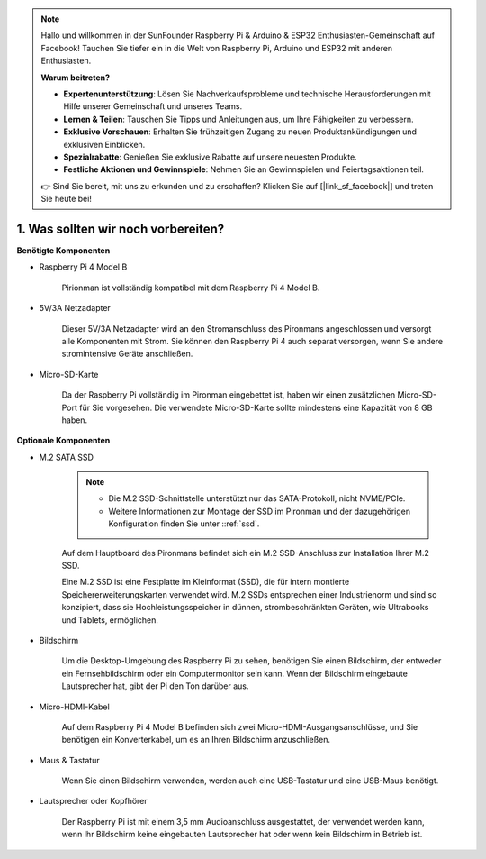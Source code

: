 .. note::

    Hallo und willkommen in der SunFounder Raspberry Pi & Arduino & ESP32 Enthusiasten-Gemeinschaft auf Facebook! Tauchen Sie tiefer ein in die Welt von Raspberry Pi, Arduino und ESP32 mit anderen Enthusiasten.

    **Warum beitreten?**

    - **Expertenunterstützung**: Lösen Sie Nachverkaufsprobleme und technische Herausforderungen mit Hilfe unserer Gemeinschaft und unseres Teams.
    - **Lernen & Teilen**: Tauschen Sie Tipps und Anleitungen aus, um Ihre Fähigkeiten zu verbessern.
    - **Exklusive Vorschauen**: Erhalten Sie frühzeitigen Zugang zu neuen Produktankündigungen und exklusiven Einblicken.
    - **Spezialrabatte**: Genießen Sie exklusive Rabatte auf unsere neuesten Produkte.
    - **Festliche Aktionen und Gewinnspiele**: Nehmen Sie an Gewinnspielen und Feiertagsaktionen teil.

    👉 Sind Sie bereit, mit uns zu erkunden und zu erschaffen? Klicken Sie auf [|link_sf_facebook|] und treten Sie heute bei!

1. Was sollten wir noch vorbereiten?
=======================================

**Benötigte Komponenten**

* Raspberry Pi 4 Model B

    Pirionman ist vollständig kompatibel mit dem Raspberry Pi 4 Model B.
* 5V/3A Netzadapter

    Dieser 5V/3A Netzadapter wird an den Stromanschluss des Pironmans angeschlossen und versorgt alle Komponenten mit Strom. Sie können den Raspberry Pi 4 auch separat versorgen, wenn Sie andere stromintensive Geräte anschließen.

* Micro-SD-Karte

    Da der Raspberry Pi vollständig im Pironman eingebettet ist, haben wir einen zusätzlichen Micro-SD-Port für Sie vorgesehen. Die verwendete Micro-SD-Karte sollte mindestens eine Kapazität von 8 GB haben.

**Optionale Komponenten**

* M.2 SATA SSD

    .. note::
        * Die M.2 SSD-Schnittstelle unterstützt nur das SATA-Protokoll, nicht NVME/PCIe.
        * Weitere Informationen zur Montage der SSD im Pironman und der dazugehörigen Konfiguration finden Sie unter ::ref:`ssd`.

    Auf dem Hauptboard des Pironmans befindet sich ein M.2 SSD-Anschluss zur Installation Ihrer M.2 SSD.

    Eine M.2 SSD ist eine Festplatte im Kleinformat (SSD), die für intern montierte Speichererweiterungskarten verwendet wird. M.2 SSDs entsprechen einer Industrienorm und sind so konzipiert, dass sie Hochleistungsspeicher in dünnen, strombeschränkten Geräten, wie Ultrabooks und Tablets, ermöglichen.

* Bildschirm

    Um die Desktop-Umgebung des Raspberry Pi zu sehen, benötigen Sie einen Bildschirm, der entweder ein Fernsehbildschirm oder ein Computermonitor sein kann. Wenn der Bildschirm eingebaute Lautsprecher hat, gibt der Pi den Ton darüber aus.

* Micro-HDMI-Kabel

    Auf dem Raspberry Pi 4 Model B befinden sich zwei Micro-HDMI-Ausgangsanschlüsse, und Sie benötigen ein Konverterkabel, um es an Ihren Bildschirm anzuschließen.

* Maus & Tastatur

    Wenn Sie einen Bildschirm verwenden, werden auch eine USB-Tastatur und eine USB-Maus benötigt.

* Lautsprecher oder Kopfhörer

    Der Raspberry Pi ist mit einem 3,5 mm Audioanschluss ausgestattet, der verwendet werden kann, wenn Ihr Bildschirm keine eingebauten Lautsprecher hat oder wenn kein Bildschirm in Betrieb ist.
